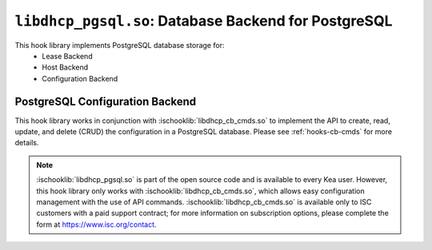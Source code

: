 .. ischooklib:: libdhcp_pgsql.so
.. _hooks-pgsql:

``libdhcp_pgsql.so``: Database Backend for PostgreSQL
=====================================================

This hook library implements PostgreSQL database storage for:
 - Lease Backend
 - Host Backend
 - Configuration Backend

.. _pgsql-configuration-backend:

PostgreSQL Configuration Backend
~~~~~~~~~~~~~~~~~~~~~~~~~~~~~~~~

This hook library works in conjunction with :ischooklib:`libdhcp_cb_cmds.so` to
implement the API to create, read, update, and delete (CRUD) the configuration
in a PostgreSQL database. Please see :ref:`hooks-cb-cmds` for more details.

.. note::

    :ischooklib:`libdhcp_pgsql.so` is part of the open source code and is
    available to every Kea user. However, this hook library only works with
    :ischooklib:`libdhcp_cb_cmds.so`, which allows easy configuration
    management with the use of API commands. :ischooklib:`libdhcp_cb_cmds.so`
    is available only to ISC customers with a paid support contract; for more
    information on subscription options, please complete the form at
    https://www.isc.org/contact.
